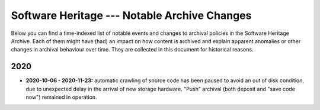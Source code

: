 .. _archive-journal:

Software Heritage --- Notable Archive Changes
=============================================

Below you can find a time-indexed list of notable events and changes to
archival policies in the Software Heritage Archive. Each of them might have
(had) an impact on how content is archived and explain apparent anomalies or
other changes in archival behaviour over time. They are collected in this
document for historical reasons.


2020
----

* **2020-10-06 - 2020-11-23:** automatic crawling of source code has been
  paused to avoid an out of disk condition, due to unexpected delay in the
  arrival of new storage hardware. "Push" archival (both deposit and "save code
  now") remained in operation.
